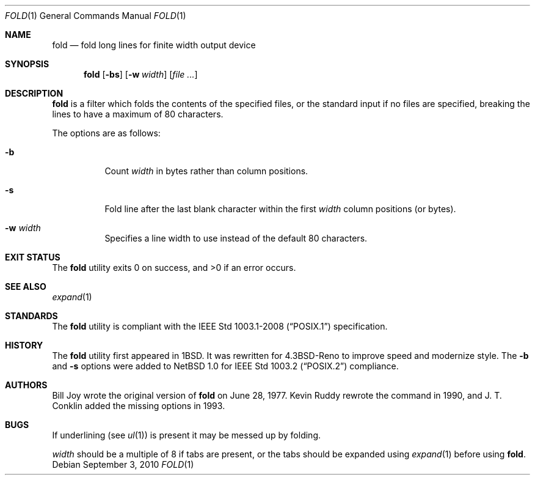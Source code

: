 .\"	$OpenBSD: fold.1,v 1.15 2010/09/03 11:09:28 jmc Exp $
.\"	$NetBSD: fold.1,v 1.5 1995/09/01 01:42:42 jtc Exp $
.\"
.\" Copyright (c) 1980, 1993
.\"	The Regents of the University of California.  All rights reserved.
.\"
.\" Redistribution and use in source and binary forms, with or without
.\" modification, are permitted provided that the following conditions
.\" are met:
.\" 1. Redistributions of source code must retain the above copyright
.\"    notice, this list of conditions and the following disclaimer.
.\" 2. Redistributions in binary form must reproduce the above copyright
.\"    notice, this list of conditions and the following disclaimer in the
.\"    documentation and/or other materials provided with the distribution.
.\" 3. Neither the name of the University nor the names of its contributors
.\"    may be used to endorse or promote products derived from this software
.\"    without specific prior written permission.
.\"
.\" THIS SOFTWARE IS PROVIDED BY THE REGENTS AND CONTRIBUTORS ``AS IS'' AND
.\" ANY EXPRESS OR IMPLIED WARRANTIES, INCLUDING, BUT NOT LIMITED TO, THE
.\" IMPLIED WARRANTIES OF MERCHANTABILITY AND FITNESS FOR A PARTICULAR PURPOSE
.\" ARE DISCLAIMED.  IN NO EVENT SHALL THE REGENTS OR CONTRIBUTORS BE LIABLE
.\" FOR ANY DIRECT, INDIRECT, INCIDENTAL, SPECIAL, EXEMPLARY, OR CONSEQUENTIAL
.\" DAMAGES (INCLUDING, BUT NOT LIMITED TO, PROCUREMENT OF SUBSTITUTE GOODS
.\" OR SERVICES; LOSS OF USE, DATA, OR PROFITS; OR BUSINESS INTERRUPTION)
.\" HOWEVER CAUSED AND ON ANY THEORY OF LIABILITY, WHETHER IN CONTRACT, STRICT
.\" LIABILITY, OR TORT (INCLUDING NEGLIGENCE OR OTHERWISE) ARISING IN ANY WAY
.\" OUT OF THE USE OF THIS SOFTWARE, EVEN IF ADVISED OF THE POSSIBILITY OF
.\" SUCH DAMAGE.
.\"
.\"	@(#)fold.1	8.1 (Berkeley) 6/6/93
.\"
.Dd $Mdocdate: September 3 2010 $
.Dt FOLD 1
.Os
.Sh NAME
.Nm fold
.Nd fold long lines for finite width output device
.Sh SYNOPSIS
.Nm fold
.Op Fl bs
.Op Fl w Ar width
.Op Ar
.Sh DESCRIPTION
.Nm
is a filter which folds the contents of the specified files,
or the standard input if no files are specified,
breaking the lines to have a maximum of 80 characters.
.Pp
The options are as follows:
.Bl -tag -width Ds
.It Fl b
Count
.Ar width
in bytes rather than column positions.
.It Fl s
Fold line after the last blank character within the first
.Ar width
column positions (or bytes).
.It Fl w Ar width
Specifies a line width to use instead of the default 80 characters.
.El
.Sh EXIT STATUS
.Ex -std fold
.Sh SEE ALSO
.Xr expand 1
.Sh STANDARDS
The
.Nm
utility is compliant with the
.St -p1003.1-2008
specification.
.Sh HISTORY
The
.Nm
utility first appeared in
.Bx 1 .
It was rewritten for
.Bx 4.3 Reno
to improve speed and modernize style.
The
.Fl b
and
.Fl s
options were added to
.Nx 1.0
for
.St -p1003.2
compliance.
.Sh AUTHORS
.An -nosplit
.An Bill Joy
wrote the original version of
.Nm
on June 28, 1977.
.An Kevin Ruddy
rewrote the command in 1990, and
.An J. T. Conklin
added the missing options in 1993.
.Sh BUGS
If underlining (see
.Xr ul 1 )
is present it may be messed up by folding.
.Pp
.Ar width
should be a multiple of 8 if tabs are present, or the tabs should
be expanded using
.Xr expand 1
before using
.Nm fold .
